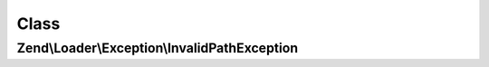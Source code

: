 .. Loader/Exception/InvalidPathException.php generated using docpx on 01/30/13 03:02pm


Class
*****

Zend\\Loader\\Exception\\InvalidPathException
=============================================

